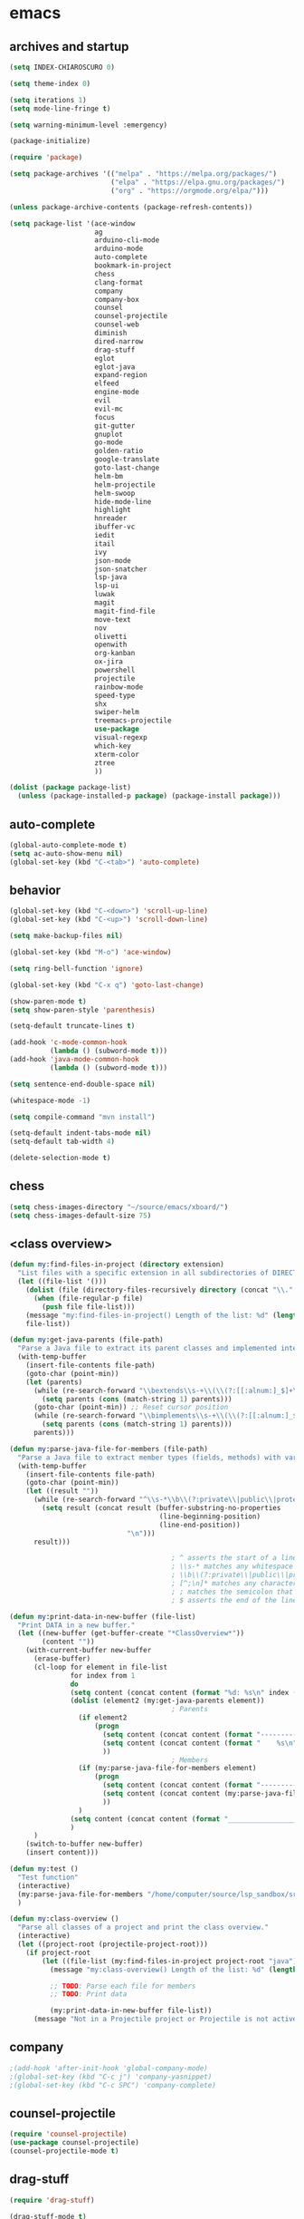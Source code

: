 * emacs
** archives and startup
#+BEGIN_SRC emacs-lisp
(setq INDEX-CHIAROSCURO 0)

(setq theme-index 0)

(setq iterations 1)
(setq mode-line-fringe t)

(setq warning-minimum-level :emergency)

(package-initialize)

(require 'package)

(setq package-archives '(("melpa" . "https://melpa.org/packages/")
                         ("elpa" . "https://elpa.gnu.org/packages/")
                         ("org" . "https://orgmode.org/elpa/")))

(unless package-archive-contents (package-refresh-contents))

(setq package-list '(ace-window
                     ag
                     arduino-cli-mode
                     arduino-mode
                     auto-complete
                     bookmark-in-project
                     chess
                     clang-format
                     company
                     company-box
                     counsel
                     counsel-projectile
                     counsel-web
                     diminish
                     dired-narrow
                     drag-stuff
                     eglot
                     eglot-java
                     expand-region
                     elfeed
                     engine-mode
                     evil
                     evil-mc
                     focus
                     git-gutter
                     gnuplot
                     go-mode
                     golden-ratio
                     google-translate
                     goto-last-change
                     helm-bm
                     helm-projectile
                     helm-swoop
                     hide-mode-line
                     highlight
                     hnreader
                     ibuffer-vc
                     iedit
                     itail
                     ivy
                     json-mode
                     json-snatcher
                     lsp-java
                     lsp-ui
                     luwak
                     magit
                     magit-find-file
                     move-text
                     nov
                     olivetti
                     openwith
                     org-kanban
                     ox-jira
                     powershell
                     projectile
                     rainbow-mode
                     speed-type
                     shx
                     swiper-helm
                     treemacs-projectile
                     use-package
                     visual-regexp
                     which-key
                     xterm-color
                     ztree
                     ))

(dolist (package package-list)
  (unless (package-installed-p package) (package-install package)))
#+END_SRC
** auto-complete
#+BEGIN_SRC emacs-lisp
(global-auto-complete-mode t)
(setq ac-auto-show-menu nil)
(global-set-key (kbd "C-<tab>") 'auto-complete)
#+END_SRC
** behavior
#+BEGIN_SRC emacs-lisp
(global-set-key (kbd "C-<down>") 'scroll-up-line)
(global-set-key (kbd "C-<up>") 'scroll-down-line)

(setq make-backup-files nil)

(global-set-key (kbd "M-o") 'ace-window)

(setq ring-bell-function 'ignore)

(global-set-key (kbd "C-x q") 'goto-last-change)

(show-paren-mode t)
(setq show-paren-style 'parenthesis)

(setq-default truncate-lines t)

(add-hook 'c-mode-common-hook
          (lambda () (subword-mode t)))
(add-hook 'java-mode-common-hook
          (lambda () (subword-mode t)))

(setq sentence-end-double-space nil)

(whitespace-mode -1)

(setq compile-command "mvn install")

(setq-default indent-tabs-mode nil)
(setq-default tab-width 4)

(delete-selection-mode t)
#+END_SRC
** chess
#+BEGIN_SRC emacs-lisp
(setq chess-images-directory "~/source/emacs/xboard/")
(setq chess-images-default-size 75)
#+END_SRC
** <class overview>
#+BEGIN_SRC emacs-lisp
(defun my:find-files-in-project (directory extension)
  "List files with a specific extension in all subdirectories of DIRECTORY."
  (let ((file-list '()))
    (dolist (file (directory-files-recursively directory (concat "\\." extension "$")))
      (when (file-regular-p file)
        (push file file-list)))
    (message "my:find-files-in-project() Length of the list: %d" (length file-list))
    file-list))

(defun my:get-java-parents (file-path)
  "Parse a Java file to extract its parent classes and implemented interfaces."
  (with-temp-buffer
    (insert-file-contents file-path)
    (goto-char (point-min))
    (let (parents)
      (while (re-search-forward "\\bextends\\s-+\\(\\(?:[[:alnum:]_$]+\\.\\)*[[:alnum:]_$]+\\)\\b" nil t)
        (setq parents (cons (match-string 1) parents)))
      (goto-char (point-min)) ;; Reset cursor position
      (while (re-search-forward "\\bimplements\\s-+\\(\\(?:[[:alnum:]_$]+\\.\\)*[[:alnum:]_$]+\\)\\b" nil t)
        (setq parents (cons (match-string 1) parents)))
      parents)))

(defun my:parse-java-file-for-members (file-path)
  "Parse a Java file to extract member types (fields, methods) with variable names."
  (with-temp-buffer
    (insert-file-contents file-path)
    (goto-char (point-min))
    (let ((result ""))
      (while (re-search-forward "^\\s-*\\b\\(?:private\\|public\\|protected\\)\\b[^;\n]*;" nil t)
        (setq result (concat result (buffer-substring-no-properties
                                     (line-beginning-position)
                                     (line-end-position))
                             "\n")))
      result)))

                                        ; ^ asserts the start of a line.
                                        ; \\s-* matches any whitespace characters (including none).
                                        ; \\b\\(?:private\\|public\\|protected\\)\\b matches either "private," "public," or "protected" as standalone words.
                                        ; [^;\n]* matches any characters except a semicolon or a newline, zero or more times.
                                        ; ; matches the semicolon that must appear at the end of the line.
                                        ; $ asserts the end of the line.

(defun my:print-data-in-new-buffer (file-list)
  "Print DATA in a new buffer."
  (let ((new-buffer (get-buffer-create "*ClassOverview*"))
        (content ""))
    (with-current-buffer new-buffer
      (erase-buffer)
      (cl-loop for element in file-list
               for index from 1
               do
               (setq content (concat content (format "%d: %s\n" index (file-name-sans-extension (file-name-nondirectory element)) (my:get-java-parents element))))
               (dolist (element2 (my:get-java-parents element))
                                        ; Parents
                 (if element2
                     (progn
                       (setq content (concat content (format "--------------------------------------------------------------------------------\n")))
                       (setq content (concat content (format "    %s\n" element2)))
                       ))
                                        ; Members
                 (if (my:parse-java-file-for-members element)
                     (progn
                       (setq content (concat content (format "--------------------------------------------------------------------------------\n")))
                       (setq content (concat content (my:parse-java-file-for-members element)))
                       ))
                 )
               (setq content (concat content (format "________________________________________________________________________________\n\n")))
               )
      )
    (switch-to-buffer new-buffer)
    (insert content)))

(defun my:test ()
  "Test function"
  (interactive)
  (my:parse-java-file-for-members "/home/computer/source/lsp_sandbox/src/main/java/org/sandbox/observerpattern/ObserverA.java")
  )

(defun my:class-overview ()
  "Parse all classes of a project and print the class overview."
  (interactive)
  (let ((project-root (projectile-project-root)))
    (if project-root
        (let ((file-list (my:find-files-in-project project-root "java")))
          (message "my:class-overview() Length of the list: %d" (length file-list))

          ;; TODO: Parse each file for members
          ;; TODO: Print data

          (my:print-data-in-new-buffer file-list))
      (message "Not in a Projectile project or Projectile is not active."))))
#+END_SRC
** company
#+BEGIN_SRC emacs-lisp
                                        ;(add-hook 'after-init-hook 'global-company-mode)
                                        ;(global-set-key (kbd "C-c j") 'company-yasnippet)
                                        ;(global-set-key (kbd "C-c SPC") 'company-complete)
#+END_SRC
** counsel-projectile
#+BEGIN_SRC emacs-lisp
(require 'counsel-projectile)
(use-package counsel-projectile)
(counsel-projectile-mode t)
#+END_SRC
** drag-stuff
#+BEGIN_SRC emacs-lisp
(require 'drag-stuff)

(drag-stuff-mode t)
(global-set-key (kbd "M-<up>") 'drag-stuff-up)
(global-set-key (kbd "M-<down>") 'drag-stuff-down)
(global-set-key (kbd "C-S-M-<left>") 'drag-stuff-left)
(global-set-key (kbd "C-S-M-<right>") 'drag-stuff-right)
#+END_SRC
** ediff
#+BEGIN_SRC emacs-lisp
(setq ediff-split-window-function 'split-window-horizontally)
#+END_SRC
** eglot java
#+BEGIN_SRC emacs-lisp
                                        ;(add-hook 'java-mode-hook 'eglot-java-mode)
                                        ;(add-hook 'eglot-java-mode-hook (lambda ()
                                        ;  (define-key eglot-java-mode-map (kbd "C-c l n") #'eglot-java-file-new)
                                        ;  (define-key eglot-java-mode-map (kbd "C-c l x") #'eglot-java-run-main)
                                        ;  (define-key eglot-java-mode-map (kbd "C-c l t") #'eglot-java-run-test)
                                        ;  (define-key eglot-java-mode-map (kbd "C-c l N") #'eglot-java-project-new)
                                        ;  (define-key eglot-java-mode-map (kbd "C-c l T") #'eglot-java-project-build-task)
                                        ;  (define-key eglot-java-mode-map (kbd "C-c l R") #'eglot-java-project-build-refresh)))
#+END_SRC
** elfeed
#+BEGIN_SRC emacs-lisp
(require 'elfeed)
(setq elfeed-feeds '(
                     ("https://rss.orf.at/news.xml" news orf)
                     ("https://rss.orf.at/steiermark.xml" news orf steiermark)
                     ("https://sachachua.com/blog/category/emacs-news/feed/" emacs)
                     ("https://www.comicsrss.com/rss/dilbert.rss" comics dilbert)
                     ("https://www.comicsrss.com/rss/dilbert-classics.rss" comics dilbert classics)
                     ("https://www.comicsrss.com/rss/eek.rss" comics eek)
                     ("https://www.comicsrss.com/rss/garfield-classics.rss" comics garfield classics)
                     ("https://www.comicsrss.com/rss/garfield.rss" comics garfield)
                     ("https://www.comicsrss.com/rss/peanuts.rss" comics peanuts)
                     ))
#+END_SRC
** engine mode
#+BEGIN_SRC emacs-lisp
(require 'engine-mode)
(engine-mode t)

(defengine google
  "http://www.google.com/search?ie=utf-8&oe=utf-8&q=%s"
  :keybinding "g")

(defengine stackoverflow
  "https://stackoverflow.com/search?q=%s"
  :keybinding "s")

(defengine wikipedia
  "http://www.wikipedia.org/search-redirect.php?language=en&go=Go&search=%s"
  :keybinding "w")
#+END_SRC
** environment setup
Load environment variables properly by installing *exec-path-from-shell*.
#+BEGIN_SRC emacs-lisp
(use-package exec-path-from-shell :ensure t)
(exec-path-from-shell-initialize)
#+END_SRC
** evil
#+BEGIN_SRC emacs-lisp
(use-package evil)
(require 'evil)
(evil-mode nil)

(setq evil-default-state 'emacs)
(add-to-list 'evil-emacs-state-modes 'grep-mode)
(add-to-list 'evil-emacs-state-modes 'Info-mode)
(add-to-list 'evil-emacs-state-modes 'help-mode)
#+END_SRC
** eww
#+BEGIN_SRC emacs-lisp
(setq eww-search-prefix "https://www.google.com/search?q=")

                                        ;(setq browse-url-browser-function 'eww-browse-url) ; Use eww as the default browser
(setq shr-use-fonts  nil) ; No special fonts
(setq shr-use-colors nil) ; No colors
(setq shr-indentation 2) ; Left-side margin
(setq shr-width 80) ; Fold text
                                        ;(setq shr-max-image-proportion 0.3) ; Image size

(cond
 ((string-equal system-type "windows-nt")
  (progn (setq browse-url-browser-function 'browse-url-generic browse-url-generic-program "C:\\Program Files\\Google\\Chrome\\Application\\chrome.exe") (message "windows-nt")))
 ((string-equal system-type "gnu/linux")
  (progn (setq browse-url-browser-function 'browse-url-generic browse-url-generic-program "google-chrome") (message "linux"))))
#+END_SRC
** expand-region
#+BEGIN_SRC emacs-lisp
(require 'expand-region)
(global-set-key (kbd "C-=") 'er/expand-region)
#+END_SRC
** focus
#+BEGIN_SRC emacs-lisp
(require 'focus)
#+END_SRC
** google-translate
#+BEGIN_SRC emacs-lisp
(require 'google-translate)
(require 'google-translate-default-ui)
(global-set-key (kbd "C-c P") 'google-translate-at-point)
                                        ;(global-set-key (kbd "C-c T") 'google-translate-query-translate)
(global-set-key (kbd "C-c R") 'google-translate-query-translate-reverse)
(setq google-translate-default-source-language "fr")
(setq google-translate-default-target-language "en")
#+END_SRC
** helm
#+BEGIN_SRC emacs-lisp
(use-package helm
  :ensure t
  :init
  (helm-mode t)
  (progn (setq helm-buffers-fuzzy-matching t))
  :bind
  (("M-x" . helm-M-x))
  (("C-c k r" . helm-show-kill-ring))
  (("C-c h" . helm-grep-do-git-grep))
                                        ;(("C-c g" . helm-projectile-grep))
  (("C-r"   . helm-swoop))
  (("C-c b" . helm-buffers-list))
  (("C-c r" . helm-bookmarks))
  (("C-c i" . helm-mini))
  (("C-c q" . helm-info)))
#+END_SRC
** helm-projectile
#+BEGIN_SRC emacs-lisp
(require 'helm-projectile)
(helm-projectile-on)
#+END_SRC
** hydra code
#+BEGIN_SRC emacs-lisp
(defhydra hydra-code (:hint nil :color red)

  "
  Code

  ^LSP^             ^Git^           ^Search^                    ^Project^   ^Diff^            ^Build^
  ^^^^^------------------------------------------------------------------------------------------------
  _!_: Add hook     _g_: status     _1_: dired-do-find-regexp   _c_: root   _E_: buffers      _-_: compile
  _@_: Start        _l_: log        _2_: helm-projectile        _f_: files  _A_: directories  _=_: lsp
  _#_: Remove hook  _L_: log file   _3_: helm-git-grep          ^ ^         _n_: branches     ^ ^
  _$_: Shutdown     _b_: blame      _4_: buffers                ^ ^         _m_: magit-diff   ^ ^
  ^ ^               _B_: region     _5_: grep-in-project        ^ ^         ^ ^               ^ ^
  ^ ^               ^ ^             _6_: grep-in-project2       ^ ^         ^ ^               ^ ^
  ^ ^               ^ ^             ^ ^                         ^ ^         ^ ^               ^ ^
  "

  ("!" (my:add-lsp-hook))
  ("@" (lsp))
  ("#" (my:remove-lsp-hook))
  ("$" (lsp-shutdown-workspace))

  ("g" (my:projectile-magit))
  ("l" (magit-log))
  ("L" (magit-log-buffer-file))
  ("b" (magit-blame))
  ("B" (magit-file-dispatch))

  ("1" my:dired-projectile-search)
  ("2" my:helm-projectile-grep)
  ("3" helm-grep-do-git-grep)
  ("4" swiper-all)
  ("5" my:grep-in-project)
  ("6" my:grep-in-project2)

  ("c" (project-dired))
  ("f" (counsel-projectile))

  ("E" ediff-buffers)
  ("A" ediff-directories)
  ("n" magit-diff-range)
  ("m" magit-diff)

  ("-" compile)
  ("=" lsp-java-build-project)

  ("q" nil "Quit" :color blue))
#+END_SRC
** hydra emacs
#+BEGIN_SRC emacs-lisp
(defhydra hydra-emacs (:hint nil :color red)

  "
  Emacs

  ^Folders^        ^Files^             ^Update^             ^Themes^                   ^Buffers^
  ^^^^^^^^-------------------------------------------------------------------------------------------------
  _a_: emacs       _d_: emacs.org      _h_: cp .emacs.d     _k_: reset   _1_: Default  _'_: ibuffers
  _s_: .emacs.d    _f_: chiaro...el    _j_: fullscreen      _l_: up      _2_: Eclipse  _b_: bookmarks
  ^ ^              _g_: linux.el       ^ ^                  _;_: down    _3_: Neon     ^ ^
  ^ ^              ^ ^                 ^ ^                  ^ ^          _4_: Yellow   ^ ^
  ^ ^              ^ ^                 ^ ^                  ^ ^          _5_: Palette  ^ ^
  ^ ^              ^ ^                 ^ ^                  ^ ^          _6_: Red      ^ ^
  ^ ^              ^ ^                 ^ ^                  ^ ^          _7_: High C.  ^ ^
  ^ ^              ^ ^                 ^ ^                  ^ ^          _8_: Light    ^ ^
  ^ ^              ^ ^                 ^ ^                  ^ ^          _9_: Dark     ^ ^
  "

  ("a" (dired "~/source/emacs"))
  ("s" (dired "~/.emacs.d"))

  ("d" (find-file "~/source/emacs/emacs.org"))
  ("f" (find-file "~/source/emacs/chiaroscuro-theme.el"))
  ("g" (find-file "~/source/emacs/linux.el"))

  ("h" (lambda () (interactive)
         (progn
           (shell-command "cd ~/.emacs.d ; cp -r ~/source/emacs/* .")
           (my:open-and-eval-init-file)
           (toggle-frame-fullscreen))))
  ("j" (toggle-frame-fullscreen))

  ("k" (my:reset-themes-index))
  ("l" (my:theme-up))
  (";" (my:theme-down))

  ("1" (my:set-theme INDEX-DEFAULT))
  ("2" (my:set-theme INDEX-ECLIPSE))
  ("3" (my:set-theme INDEX-NEON))
  ("4" (my:set-theme INDEX-YELLOW))
  ("5" (my:set-theme INDEX-PALETTE))
  ("6" (my:set-theme INDEX-RED))
  ("7" (my:set-theme INDEX-HIGH-CONTRAST))
  ("8" (my:set-theme INDEX-COLOR-CHANGE-LIGHT))
  ("9" (my:set-theme INDEX-COLOR-CHANGE-DARK))

  ("'" (ibuffer))
  ("b" list-bookmarks)

  ("q" nil "Quit" :color blue))
#+END_SRC
** hydra file
#+BEGIN_SRC emacs-lisp
(defhydra hydra-file (:hint nil :color red)

  "
  File

  ^File^              ^Lsp^             ^Misc^          ^Modify^             ^Project^
  ^^^^^-------------------------------------------------------------------------------------------------
  _l_: line numbers   _i_: imenu        _C_: focus      _c_: cua             _{_: highlight on
  _w_: whitespace     _T_: treemacs     ^ ^             _o_: overwrite       _}_: highlights off
  _s_: spaces         ^ ^               ^ ^             ^ ^                  ^ ^
  _t_: tabs           ^ ^               ^ ^             ^ ^                  ^ ^
  "

  ("l" (my:toggle-line-numbers))
  ("w" (my:toggle-whitespace))
  ("s" (my:enable-spaces))
  ("t" (my:enable-tabs))

  ("i" (helm-imenu))
  ("T" (treemacs))

  ("C" (my:toggle-focus-mode))

  ("c" (my:toggle-cua-mode))
  ("o" (overwrite-mode))

  ("{" (hlt-highlight))
  ("}" (hlt-unhighlight-region))

  ("q" nil "Quit" :color blue))
#+END_SRC
** hydra master
#+BEGIN_SRC emacs-lisp
(defhydra hydra-master (:color blue)
  ""
  ("a" hydra-emacs/body "Emacs")
  ("f" hydra-file/body "File")
  ("r" hydra-registers/body "Registers")
  ("c" hydra-code/body "Code")
  ("w" hydra-window/body "Window")
  ("k" hydra-custom/body "Custom")
  ("q" nil "Quit" :color red))

(global-set-key (kbd "C-`") 'hydra-master/body)
#+END_SRC
** hydra programs
#+BEGIN_SRC emacs-lisp
(defhydra hydra-programs (:hint nil :color red)

  "
  Programs

  ^Web Surfing^    ^Reading^
  ^^^^^^^^-----------------------------
  _a_: eww         _d_: elfeed
  _s_: luwak       _f_: gnus
  "
  ("a" eww)
  ("s" luwak-search)

  ("d" elfeed)
  ("f" gnus)

  ("q" nil "Quit" :color blue))

(defun my:open-and-eval-init-file ()
  "Open and eval init file."
  (interactive)
  (my:kill-init-buffer)
  (find-file "~/.emacs.d/init.el")
  (eval-buffer)
  (toggle-frame-fullscreen)
  (kill-buffer))

(defun my:kill-init-buffer ()
  "Kill init buffer."
  (interactive)
  (let ((buffer-name "init.el"))
    (when (get-buffer buffer-name)
      (kill-buffer buffer-name))))

(defun my:toggle-line-numbers ()
  "Toggle line numbers."
  (if global-display-line-numbers-mode
      (progn
        (global-display-line-numbers-mode -1))
    (progn
      (global-display-line-numbers-mode t))))

(defun my:toggle-whitespace ()
  "Toggle whitespace."
  (if whitespace-mode
      (progn
        (whitespace-mode -1))
    (progn
      (whitespace-mode t))))

(defun my:toggle-focus-mode ()
  "Toggle focus-mode."
  (if focus-mode
      (progn
        (focus-mode -1))
    (progn
      (focus-mode t))))

(defun my:toggle-golden-ratio-mode ()
  "Toggle focus-mode."
  (if golden-ratio-mode
      (progn
        (golden-ratio-mode -1))
    (progn
      (golden-ratio-mode t))))

(defun my:toggle-cua-mode ()
  "Toggle 'cua-mode'."
  (if cua-mode
      (progn
        (cua-mode -1))
    (progn
      (cua-mode t))))

(defun my:company-on ()
  "Company on."
  (progn
    (message "Company on")
    (global-company-mode t)
    ))

(defun my:company-off ()
  "Company off."
  (progn
    (message "Company off")
    (global-company-mode -1)
    ))

(defun my:eglot-on ()
  "Eglot on."
  (progn (message "Eglot on")
         (eglot-java-mode)
         (add-hook 'java-mode-hook 'eglot-java-mode)))

(defun my:eglot-off ()
  "Eglot off."
  (progn (message "Eglot off")
         (eglot-shutdown-all)))

(defun my:lsp-on ()
  "Lsp on."
  (progn (message "Lsp on")
         (lsp)
         (add-hook 'java-mode-hook #'lsp)
         ))

(defun my:lsp-off ()
  "Lsp off."
  (progn (message "Lsp off")
         (lsp-shutdown-workspace)

         (remove-hook 'java-mode-hook (lambda () 'lsp))
         ))

(defun my:enable-spaces ()
  "Enable spaces."
  (progn (message "Enable spaces")
         (setq-default indent-tabs-mode nil)
         ))

(defun my:enable-tabs ()
  "Enable tabs."
  (progn (message "Enable tabs")
         (setq-default indent-tabs-mode t)
         (setq-default tab-width 4)
         ))

#+END_SRC
** hydra registers
#+BEGIN_SRC emacs-lisp
(defhydra hydra-registers (:hint nil :color red)

  "
  Registers

  ^Registers^
  ^^^^^---------------------
  _1_: Point to register
  _2_: Jump to register
  _3_: Copy to register
  _4_: Insert register
  _5_: List
  _6_: Helm
  ^ ^
  "

  ("1" point-to-register)
  ("2" jump-to-register)
  ("3" copy-to-register)
  ("4" insert-register)
  ("5" list-registers)
  ("6" (helm-register))

  ("q" nil "Quit" :color blue))
#+END_SRC
** hydra window
#+BEGIN_SRC emacs-lisp
(defhydra hydra-window (:hint nil :color red)

  "
  Window

  ^Delete^             ^Split^         ^Horizontally^      ^Vertically^        ^Jump^             ^Golden Ratio^
  ^^^^^^^^----------------------------------------------------------------------------------------------------------
  _1_: other windows   _3_: right      _5_: shrink         _7_: shrink         _9_: other window  _-_: toggle
  _2_: window          _4_: below      _6_: enlarge        _8_: enlarge        _0_: ace
  "
  ("1" delete-other-windows)
  ("2" delete-window)

  ("3" split-window-right)
  ("4" split-window-below)

  ("5" shrink-window-horizontally)
  ("6" enlarge-window-horizontally)

  ("7" shrink-window)
  ("8" enlarge-window)

  ("9" other-window)
  ("0" ace-window)

  ("-" (my:toggle-golden-ratio-mode))

  ("q" nil "Quit" :color blue))
#+END_SRC
** ibuffer-vc
#+BEGIN_SRC emacs-lisp
(add-hook 'ibuffer-hook
          (lambda ()
            (ibuffer-vc-set-filter-groups-by-vc-root)
            (unless (eq ibuffer-sorting-mode 'alphabetic)
              (ibuffer-do-sort-by-alphabetic))))

(setq ibuffer-formats
      '((mark modified read-only " "
              (name 75 75 :left :elide)
              " "
              (size 9 -1 :right)
              " "
              (mode 16 16 :left :elide)
              " " filename-and-process)
        (mark " "
              (name 16 -1)
              " " filename)))
#+END_SRC
** iedit
#+BEGIN_SRC emacs-lisp
(require 'iedit)
#+END_SRC
** imenu
#+BEGIN_SRC emacs-lisp
(global-set-key (kbd "C-9") 'helm-semantic-or-imenu)
#+END_SRC
** indent-rigidly
#+BEGIN_SRC emacs-lisp
(global-set-key (kbd "S-M-<left>") 'indent-rigidly-left)
(global-set-key (kbd "S-M-<right>") 'indent-rigidly-right)
#+END_SRC
** ivy
#+BEGIN_SRC emacs-lisp
(ivy-mode)
(setq ivy-use-virtual-buffers t)
(setq enable-recursive-minibuffers t)
;; enable this if you want `swiper' to use it
;; (setq search-default-mode #'char-fold-to-regexp)
                                        ;(global-set-key "\C-s" 'swiper)
                                        ;(global-set-key (kbd "C-c C-r") 'ivy-resume)
                                        ;(global-set-key (kbd "<f6>") 'ivy-resume)
                                        ;(global-set-key (kbd "M-x") 'counsel-M-x)
                                        ;(global-set-key (kbd "C-x C-f") 'counsel-find-file)
                                        ;(global-set-key (kbd "<f1> f") 'counsel-describe-function)
                                        ;(global-set-key (kbd "<f1> v") 'counsel-describe-variable)
                                        ;(global-set-key (kbd "<f1> o") 'counsel-describe-symbol)
                                        ;(global-set-key (kbd "<f1> l") 'counsel-find-library)
                                        ;(global-set-key (kbd "<f2> i") 'counsel-info-lookup-symbol)
                                        ;(global-set-key (kbd "<f2> u") 'counsel-unicode-char)
                                        ;(global-set-key (kbd "C-c g") 'counsel-git)
                                        ;(global-set-key (kbd "C-c j") 'counsel-git-grep)
                                        ;(global-set-key (kbd "C-c k") 'counsel-ag)
                                        ;(global-set-key (kbd "C-x l") 'counsel-locate)
                                        ;(global-set-key (kbd "C-S-o") 'counsel-rhythmbox)
                                        ;(define-key minibuffer-local-map (kbd "C-r") 'counsel-minibuffer-history)
#+END_SRC
** json-snatcher
#+BEGIN_SRC emacs-lisp
(require 'json-snatcher)

(defun js-mode-bindings ()
  "Sets a hotkey for using the json-snatcher plugin"
  (when (string-match  "\\.json$" (buffer-name))
    (local-set-key (kbd "C-c C-g") 'jsons-print-path)))
(add-hook 'js-mode-hook 'js-mode-bindings)
(add-hook 'js2-mode-hook 'js-mode-bindings)
#+END_SRC
** key bindings, kbd
#+BEGIN_SRC emacs-lisp
;(global-set-key (kbd "<next>") #'(lambda() (interactive) (scroll-left 10)))
;(global-set-key (kbd "<prior>") #'(lambda() (interactive) (scroll-right 10)))
(global-set-key (kbd "<tabs>") 'complete-symbol)
(global-set-key (kbd "C-1") 'delete-other-windows)
(global-set-key (kbd "C-8") 'whitespace-mode)
(global-set-key (kbd "C-<escape>") 'evil-mode)
(global-set-key (kbd "C-<next>") 'next-buffer)
(global-set-key (kbd "C-<prior>") 'previous-buffer)
(global-set-key (kbd "C-c b") 'helm-filtered-bookmarks)
(global-set-key (kbd "C-c i") 'ibuffer)
(global-set-key (kbd "C-c m") 'my:agenda-view)
(global-set-key (kbd "C-x / ,") 'helm-global-mark-ring)
(global-set-key (kbd "C-x / .") 'helm-mark-ring)
(global-set-key (kbd "C-x / /") 'helm-all-mark-rings)
(global-set-key (kbd "C-x / b") 'project-list-buffers)
(global-set-key (kbd "C-x / c") 'my:class-overview)
(global-set-key (kbd "C-x / e") 'helm-register)
(global-set-key (kbd "C-x / f") 'find-lisp-find-dired)
(global-set-key (kbd "C-x / i") 'org-insert-link)
(global-set-key (kbd "C-x / k") 'helm-show-kill-ring)
(global-set-key (kbd "C-x / l") 'org-store-link)
(global-set-key (kbd "C-x / m") 'c-mark-function)
(global-set-key (kbd "C-x / o") 'occur)
(global-set-key (kbd "C-x / p") 'point-to-register)
(global-set-key (kbd "C-x / r") 'copy-to-register)
(global-set-key (kbd "C-x 5 5") 'magit-blame)
(global-set-key (kbd "C-x 5 6") 'magit-log-buffer-file)
(global-set-key (kbd "M-,") 'xref-find-definitions)
(global-set-key (kbd "M-g M-g") 'avy-goto-line)
(global-set-key (kbd "M-m") 'xref-pop-marker-stack)
(global-set-key (kbd "M-n") 'evil-first-non-blank)
;(global-set-key (kbd "<f10>") Define-'tmm)
#+END_SRC
** look
#+BEGIN_SRC emacs-lisp
(menu-bar-mode 0)
(tool-bar-mode 0)
(scroll-bar-mode 0)

(fringe-mode '(20 . 20))
(defvar my:fringe 1)

(setq user-cache-directory (concat EMACS-HOME "cache"))

(setq blink-cursor-blinks 0)
                                        ;(blink-cursor-mode -1)

(setq display-line-numbers-type 'absolute)
(global-set-key (kbd "C-7") 'global-display-line-numbers-mode)

;; 4 spaces indentation
                                        ;(setq c-default-style "linux" c-basic-offset 4)
                                        ;(require 'clang-format)

;; disable tabs
                                        ;(setq-default indent-tabs-mode nil)
                                        ;(setq-default tab-width 4)
                                        ;(defun my:indent-tabs-mode ()
                                        ;  (setq indent-tabs-mode nil))
                                        ;(add-hook 'c++-mode-hook #'my:indent-tabs-mode)
                                        ;(add-hook 'java-mode-hook #'my:indent-tabs-mode)

(display-time)
                                        ;(setq display-time-default-load-average nil)

(fset 'yes-or-no-p 'y-or-n-p)

(setq confirm-kill-emacs 'y-or-n-p)

;; increase height of which-key
(setq max-mini-window-height 0.9)
(setq which-key-side-window-max-height 0.9)

(defvar default-font-size 0 "Global Emacs default font size")
(defvar font-size 0 "Global Emacs font size")
(setq font-size 200)
(setq default-font-size 200)
(cond
 ((string-equal system-type "windows-nt")
  (progn (setq default-font-size 150) (setq font-size 150)))
 ((string-equal system-type "gnu/linux")
  (cond
   ((string-equal LINUX-VERSION "ubuntu")
    (progn (setq default-font-size 180) (setq font-size 180)))
   ((string-equal LINUX-VERSION "raspberrypi")
    (progn (setq default-font-size 200) (setq font-size 200))))))
(set-face-attribute 'default nil :height font-size)

(setq inhibit-startup-screen t)
#+END_SRC
** lsp
#+BEGIN_SRC emacs-lisp
(defun my:add-lsp-hook ()
  "Add lsp hook."
  (interactive)
  (add-hook 'java-mode-hook #'lsp))
(global-set-key (kbd "C-c 1") 'my:add-lsp-hook)

(defun my:remove-lsp-hook ()
  "Remove lsp hook."
  (interactive)
  (remove-hook 'java-mode-hook #'lsp))
(global-set-key (kbd "C-c 2") 'my:remove-lsp-hook)

(global-set-key (kbd "C-c 3") 'lsp-shutdown-workspace)

                                        ;(defun my:turn-off-lsp ()
                                        ;  "Turn off lsp."
                                        ;  (interactive)
                                        ;  (my:remove-lsp-hook)
                                        ;  (lsp-shutdown-workspace))
                                        ;(global-set-key (kbd "C-c 4") 'lsp-shutdown-workspace)

(require 'lsp-java)
                                        ;(add-hook 'java-mode-hook #'lsp)
                                        ;
                                        ;(condition-case nil
                                        ;    (require 'use-package)
                                        ;  (file-error
                                        ;   (require 'package)
                                        ;   (add-to-list 'package-archives '("melpa" . "http://melpa.org/packages/"))
                                        ;   (package-initialize)
                                        ;   (package-refresh-contents)
                                        ;   (package-install 'use-package)
                                        ;   (setq use-package-always-ensure t)
                                        ;   (require 'use-package)))
                                        ;
                                        ;(use-package projectile)
                                        ;(use-package flycheck)
                                        ;(use-package yasnippet :config (yas-global-mode))
                                        ;(use-package lsp-mode :hook ((lsp-mode . lsp-enable-which-key-integration)))
                                        ;(use-package hydra)
                                        ;(use-package company)
                                        ;(use-package lsp-ui)
                                        ;(use-package which-key :config (which-key-mode))
                                        ;(use-package lsp-java :config (add-hook 'java-mode-hook 'lsp))
                                        ;(use-package dap-mode :after lsp-mode :config (dap-auto-configure-mode))
                                        ;(use-package dap-java :ensure nil)
                                        ;(use-package helm-lsp)
                                        ;(use-package helm
                                        ;  :config (helm-mode))
                                        ;(use-package lsp-treemacs)
#+END_SRC
** lsp
#+BEGIN_SRC emacs-lisp
                                        ;*** Company
                                        ;Complete anything aka Company provides auto-completion.
                                        ;Company-capf is enabled by default when you start LSP on a project.
                                        ;You can also invoke ~M-x company-capf~ to enable capf (completion at point function).
                                        ;#+BEGIN_SRC emacs-lisp
                                        ;  (use-package company
                                        ;    :ensure t)
                                        ;  (use-package company-box
                                        ;    :ensure t)
                                        ;  (company-mode t)
                                        ;  (require 'company-box)
                                        ;  (add-hook 'company-mode-hook 'company-box-mode)
                                        ;
                                        ;  (setq company-box-backends-colors
                                        ;  '((company-yasnippet . (:all ,text-2 :selected (:background "green" :foreground "black")))))
                                        ;#+END_SRC
                                        ;*** Yasnippet
                                        ;Yasnippet is a template system for Emacs.
                                        ;It allows you to type abbreviation and complete the associated text.
                                        ;#+BEGIN_SRC emacs-lisp
                                        ;  (use-package yasnippet
                                        ;    :config (yas-global-mode))
                                        ;  (use-package yasnippet-snippets
                                        ;    :ensure t)
                                        ;  (setq yas-snippet-dirs '("~/.emacs.d/snippets"))
                                        ;#+END_SRC
                                        ;
                                        ;E.g. In java mode, if you type ~pr~ and hit ~<TAB>~ it should complete to ~System.out.println("text");~
                                        ;
                                        ;To create a new snippet you can use ~yas-new-snippet~ command.
                                        ;*** FlyCheck
                                        ;FlyCheck checks for errors in code at run-time.
                                        ;#+BEGIN_SRC emacs-lisp
                                        ;  (use-package flycheck
                                        ;    :ensure t
                                        ;    :init (global-flycheck-mode))
                                        ;#+END_SRC
                                        ;*** Dap Mode
                                        ;Emacs Debug Adapter Protocol aka DAP Mode allows us to debug your program.
                                        ;Below we will integrate ~dap-mode~ with ~dap-hydra~.
                                        ;~Dap-hydra~ shows keys you can use to enable various options and jump through code at runtime.
                                        ;After we install dap-mode we will also install ~dap-java~.
                                        ;#+BEGIN_SRC emacs-lisp
                                        ;  (use-package dap-mode
                                        ;    :ensure t
                                        ;    :after (lsp-mode)
                                        ;    :functions dap-hydra/nil
                                        ;    :config
                                        ;    (require 'dap-java)
                                        ;    :bind (:map lsp-mode-map
                                        ;                ("<f5>" . dap-debug)
                                        ;                ("M-<f5>" . dap-hydra))
                                        ;    :hook ((dap-mode . dap-ui-mode)
                                        ;           (dap-session-created . (lambda (&_rest) (dap-hydra)))
                                        ;           (dap-terminated . (lambda (&_rest) (dap-hydra/nil)))))
                                        ;
                                        ;  (use-package dap-java :ensure nil)
                                        ;#+END_SRC
                                        ;*** Treemacs
                                        ;Treemacs provides UI elements used for LSP UI.
                                        ;Let's install lsp-treemacs and its dependency treemacs.
                                        ;We will also assign ~M-9~ to show error list.
                                        ;#+BEGIN_SRC emacs-lisp
                                        ;  (use-package lsp-treemacs
                                        ;    :after (lsp-mode treemacs)
                                        ;    :ensure t
                                        ;    :commands lsp-treemacs-errors-list
                                        ;    :bind (:map lsp-mode-map
                                        ;                ("M-9" . lsp-treemacs-errors-list)))
                                        ;
                                        ;  (use-package treemacs
                                        ;    :ensure t
                                        ;    :defer t
                                        ;    :init
                                        ;    (with-eval-after-load 'winum
                                        ;      (define-key winum-keymap (kbd "M-0") #'treemacs-select-window))
                                        ;    :config
                                        ;    (progn
                                        ;      (setq treemacs-collapse-dirs                   (if treemacs-python-executable 3 0)
                                        ;            treemacs-deferred-git-apply-delay        0.5
                                        ;            treemacs-directory-name-transformer      #'identity
                                        ;            treemacs-display-in-side-window          t
                                        ;            treemacs-eldoc-display                   'simple
                                        ;            treemacs-file-event-delay                2000
                                        ;            treemacs-file-extension-regex            treemacs-last-period-regex-value
                                        ;            treemacs-file-follow-delay               0.2
                                        ;            treemacs-file-name-transformer           #'identity
                                        ;            treemacs-follow-after-init               t
                                        ;            treemacs-expand-after-init               t
                                        ;            treemacs-find-workspace-method           'find-for-file-or-pick-first
                                        ;            treemacs-git-command-pipe                ""
                                        ;            treemacs-goto-tag-strategy               'refetch-index
                                        ;            treemacs-header-scroll-indicators        '(nil . "^^^^^^")
                                        ;            treemacs-hide-dot-git-directory          t
                                        ;            treemacs-indentation                     2
                                        ;            treemacs-indentation-string              " "
                                        ;            treemacs-is-never-other-window           nil
                                        ;            treemacs-max-git-entries                 5000
                                        ;            treemacs-missing-project-action          'ask
                                        ;            treemacs-move-forward-on-expand          nil
                                        ;            treemacs-no-png-images                   t
                                        ;            treemacs-no-delete-other-windows         t
                                        ;            treemacs-project-follow-cleanup          t
                                        ;            treemacs-persist-file                    (expand-file-name ".cache/treemacs-persist" user-emacs-directory)
                                        ;            treemacs-position                        'left
                                        ;            treemacs-read-string-input               'from-child-frame
                                        ;            treemacs-recenter-distance               0.1
                                        ;            treemacs-recenter-after-file-follow      nil
                                        ;            treemacs-recenter-after-tag-follow       nil
                                        ;            treemacs-recenter-after-project-jump     'always
                                        ;            treemacs-recenter-after-project-expand   'on-distance
                                        ;            treemacs-litter-directories              '("/node_modules" "/.venv" "/.cask")
                                        ;            treemacs-project-follow-into-home        nil
                                        ;            treemacs-show-cursor                     t
                                        ;            treemacs-show-hidden-files               t
                                        ;            treemacs-silent-filewatch                nil
                                        ;            treemacs-silent-refresh                  t
                                        ;            treemacs-sorting                         'alphabetic-asc
                                        ;            treemacs-select-when-already-in-treemacs 'move-back
                                        ;            treemacs-space-between-root-nodes        t
                                        ;            treemacs-tag-follow-cleanup              t
                                        ;            treemacs-tag-follow-delay                1.5
                                        ;            treemacs-text-scale                      nil
                                        ;            treemacs-user-mode-line-format           nil
                                        ;            treemacs-user-header-line-format         nil
                                        ;            treemacs-wide-toggle-width               70
                                        ;            treemacs-width                           (/ (window-total-width) 2)
                                        ;            treemacs-width-increment                 1
                                        ;            treemacs-width-is-initially-locked       t
                                        ;            treemacs-workspace-switch-cleanup        t)
                                        ;
                                        ;      (treemacs-follow-mode t)
                                        ;      (treemacs-project-follow-mode t)
                                        ;      (treemacs-filewatch-mode t)
                                        ;      (treemacs-fringe-indicator-mode 'always)
                                        ;      (when treemacs-python-executable
                                        ;        (treemacs-git-commit-diff-mode t))
                                        ;
                                        ;      (pcase (cons (not (null (executable-find "git")))
                                        ;                   (not (null treemacs-python-executable)))
                                        ;        (`(t . t)
                                        ;         (treemacs-git-mode 'deferred))
                                        ;        (`(t . _)
                                        ;         (treemacs-git-mode 'simple)))
                                        ;
                                        ;      (treemacs-hide-gitignored-files-mode nil))
                                        ;    :bind
                                        ;    (:map global-map
                                        ;          ("M-0"       . treemacs-select-window)
                                        ;          ("C-x t 1"   . treemacs-delete-other-windows)
                                        ;          ("C-x t t"   . treemacs)
                                        ;          ("C-x t d"   . treemacs-select-directory)
                                        ;          ("C-x t B"   . treemacs-bookmark)
                                        ;          ("C-x t C-t" . treemacs-find-file)
                                        ;          ("C-x t M-t" . treemacs-find-tag)))
                                        ;
                                        ;  (use-package treemacs-evil
                                        ;    :after (treemacs evil)
                                        ;    :ensure t)
                                        ;
                                        ;  (use-package treemacs-projectile
                                        ;    :after (treemacs projectile)
                                        ;    :ensure t)
                                        ;
                                        ;  (use-package treemacs-magit
                                        ;    :after (treemacs magit)
                                        ;    :ensure t)
                                        ;
                                        ;  (use-package treemacs-persp ;;treemacs-perspective if you use perspective.el vs. persp-mode
                                        ;    :after (treemacs persp-mode) ;;or perspective vs. persp-mode
                                        ;    :ensure t
                                        ;    :config (treemacs-set-scope-type 'Perspectives))
                                        ;
                                        ;  (use-package treemacs-tab-bar ;;treemacs-tab-bar if you use tab-bar-mode
                                        ;    :after (treemacs)
                                        ;    :ensure t
                                        ;    :config (treemacs-set-scope-type 'Tabs))
                                        ;#+END_SRC
                                        ;*** LSP UI
                                        ;LSP UI is used in various packages that require UI elements in LSP.
                                        ;E.g. ~lsp-ui-flycheck-list~ opens a window where you can see various coding errors while you code.
                                        ;You can use ~C-c l T~ to toggle several UI elements.
                                        ;We have also remapped some of the xref-find functions, so that we can easily jump around between symbols using ~M-.~, ~M-,~ and ~M-?~ keys.
                                        ;#+BEGIN_SRC emacs-lisp
                                        ;  (use-package lsp-ui
                                        ;    :ensure t
                                        ;    :after (lsp-mode)
                                        ;    :bind (:map lsp-ui-mode-map
                                        ;                ([remap xref-find-definitions] . lsp-ui-peek-find-definitions)
                                        ;                ([remap xref-find-references] . lsp-ui-peek-find-references))
                                        ;    :init (setq lsp-ui-doc-delay 1.5
                                        ;                lsp-ui-doc-position 'bottom
                                        ;                lsp-ui-doc-max-width 100))
                                        ;#+END_SRC
                                        ;Go through this [[https://github.com/emacs-lsp/lsp-ui/blob/master/lsp-ui-doc.el][link]] to see what other parameters are provided.
                                        ;*** Helm LSP
                                        ;Helm-lsp provides various functionality to work with the code.
                                        ;E.g. code actions like adding *getter, setter, toString*, refactoring etc.
                                        ;You can use ~helm-lsp-workspace-symbol~ to find various symbols (classes) within your workspace.
                                        ;LSP's built in symbol explorer uses ~xref-find-apropos~ to provide symbol navigation.
                                        ;Below we will replace that with helm version.
                                        ;After that you can use ~C-c l g a~ to find workspace symbols in a more intuitive way.
                                        ;#+BEGIN_SRC emacs-lisp
                                        ;  (use-package helm-lsp
                                        ;    :ensure t
                                        ;    :after (lsp-mode)
                                        ;    :commands (helm-lsp-workspace-symbol)
                                        ;    :init (define-key lsp-mode-map [remap xref-find-apropos] #'helm-lsp-workspace-symbol))
                                        ;#+END_SRC
                                        ;*** Install LSP Package
                                        ;Let's install the main package for lsp.
                                        ;Here we will integrate lsp with which-key.
                                        ;This way, when we type the prefix key ~C-c l~ we get additional help for completing the command.
                                        ;#+BEGIN_SRC emacs-lisp
                                        ;  (use-package lsp-mode
                                        ;    :ensure t
                                        ;    :hook ((lsp-mode . lsp-enable-which-key-integration)
                                        ;           (java-mode . #'lsp-deferred))
                                        ;    :init (setq lsp-keymap-prefix "C-c l"              ; this is for which-key integration documentation, need to use lsp-mode-map
                                        ;                lsp-enable-file-watchers nil
                                        ;                read-process-output-max (* 1024 1024)  ; 1 mb
                                        ;                lsp-completion-provider :capf
                                        ;                lsp-idle-delay 0.500)
                                        ;    :config (setq lsp-intelephense-multi-root nil) ; don't scan unnecessary projects
                                        ;    (with-eval-after-load 'lsp-intelephense
                                        ;      (setf (lsp--client-multi-root (gethash 'iph lsp-clients)) nil))
                                        ;    (define-key lsp-mode-map (kbd "C-c l") lsp-command-map))
                                        ;#+END_SRC
                                        ;You can start LSP server in a java project by using ~C-c l s s~.
                                        ;Once you type ~C-c l~ ~which-key~ package should guide you through rest of the options.
                                        ;In above setting I have added some memory management settings as suggested in [[https://emacs-lsp.github.io/lsp-mode/page/performance/][this guide]].
                                        ;Change them to higher numbers, if you find *lsp-mode* sluggish in your computer.
                                        ;*** LSP Java
                                        ;This is the package that handles server installation and session management.
                                        ;#+BEGIN_SRC  emacs-lisp
                                        ;  (use-package lsp-java
                                        ;    :ensure t
                                        ;    :config (add-hook 'java-mode-hook 'lsp))
                                        ;
                                        ;  (require 'lsp-java)
                                        ;  (add-hook 'java-mode-hook #'lsp)
                                        ;
                                        ;  (condition-case nil
                                        ;      (require 'use-package)
                                        ;    (file-error
                                        ;     (require 'package)
                                        ;     (add-to-list 'package-archives '("melpa" . "http://melpa.org/packages/"))
                                        ;     (package-initialize)
                                        ;     (package-refresh-contents)
                                        ;     (package-install 'use-package)
                                        ;     (setq use-package-always-ensure t)
                                        ;     (require 'use-package)))
                                        ;
                                        ;  (use-package projectile)
                                        ;  (use-package flycheck)
                                        ;  (use-package yasnippet :config (yas-global-mode))
                                        ;
                                        ;  (use-package lsp-mode
                                        ;    :hook ((lsp-mode . lsp-enable-which-key-integration))
                                        ;    :config (setq lsp-completion-enable-additional-text-edit nil))
                                        ;  (use-package hydra)
                                        ;  (use-package company)
                                        ;  (use-package company-box)
                                        ;  (use-package lsp-ui)
                                        ;  (use-package which-key :config (which-key-mode))
                                        ;  (use-package lsp-java :config (add-hook 'java-mode-hook 'lsp))
                                        ;  (use-package dap-mode :after lsp-mode :config (dap-auto-configure-mode))
                                        ;  (use-package dap-java :ensure nil)
                                        ;  (use-package helm-lsp)
                                        ;  (use-package helm
                                        ;    :config (helm-mode))
                                        ;  (use-package lsp-treemacs)
                                        ;
                                        ;  ;; show nice unit test results
                                        ;  (add-hook 'compilation-filter-hook
                                        ;            (lambda() (ansi-color-apply-on-region (point-min) (point-max))))
                                        ;
                                        ;  (setq lsp-print-io t)
                                        ;
                                        ;  ;; https://emacs-lsp.github.io/lsp-mode/tutorials/how-to-turn-off/
                                        ;  (setq lsp-modeline-code-actions-enable nil)
                                        ;  (setq lsp-headerline-breadcrumb-enable nil)
#+END_SRC
** mode-line
#+BEGIN_SRC emacs-lisp
(require 'hide-mode-line)
(column-number-mode)
(display-time-mode 1)
(setq display-time-24hr-format t)

(setq-default mode-line-format (delq 'mode-line-modes mode-line-format))
                                        ;(setq-default mode-line-modes
                                        ;  (list
                                        ;    (list (propertize "<%m" 'face 'mode-line-mode-face) "> ")))
#+END_SRC
** movement, avy
#+BEGIN_SRC emacs-lisp
(defvar my-prefix-map (make-sparse-keymap) "My custom prefix keymap")
(define-key global-map (kbd "C-.") my-prefix-map)

(define-key my-prefix-map (kbd ".")   'avy-goto-char-timer)
(define-key my-prefix-map (kbd "C-.") 'avy-goto-char-timer)

(define-key my-prefix-map (kbd ",")   'avy-goto-line)
(define-key my-prefix-map (kbd "C-,") 'avy-goto-line)

(define-key my-prefix-map (kbd "/")   'avy-goto-char-in-line)
(define-key my-prefix-map (kbd "C-/")   'avy-goto-char-in-line)

(define-key my-prefix-map (kbd "c l") 'avy-copy-line)
(define-key my-prefix-map (kbd "c r") 'avy-copy-region)
(define-key my-prefix-map (kbd "g a") 'avy-goto-word-0)
(define-key my-prefix-map (kbd "g c") 'avy-goto-char)
(define-key my-prefix-map (kbd "g l") 'avy-goto-char-in-line)
(define-key my-prefix-map (kbd "g w") 'avy-goto-word-1)
(define-key my-prefix-map (kbd "k l") 'avy-kill-whole-line)
(define-key my-prefix-map (kbd "k r") 'avy-kill-region)
(define-key my-prefix-map (kbd "m l") 'avy-move-line)
(define-key my-prefix-map (kbd "m r") 'avy-move-region)
#+END_SRC

;    (const avy-goto-char)
;    (const avy-goto-char-2)
;    (const avy-isearch)
;    (const avy-goto-line)
;    (const avy-goto-subword-0)
;    (const avy-goto-subword-1)
;    (const avy-goto-word-0)
;    (const avy-goto-word-1)
;    (const avy-copy-line)
;    (const avy-copy-region)
;    (const avy-move-line)
;    (const avy-move-region)
;    (const avy-kill-whole-line)
;    (const avy-kill-region)
;    (const avy-kill-ring-save-whole-line)
;    (const avy-kill-ring-save-region)
** movement, kbd
#+BEGIN_SRC emacs-lisp
(defvar my-movement-prefix-map (make-sparse-keymap) "My custom movement prefix keymap")
(define-key global-map (kbd "C-,") my-movement-prefix-map)

(define-key my-movement-prefix-map (kbd "c") 'my:goto-class)
(define-key my-movement-prefix-map (kbd "m") 'my:goto-member)
(define-key my-movement-prefix-map (kbd "C-k") 'my:prev-method)
(define-key my-movement-prefix-map (kbd "C-l") 'my:next-method)
#+END_SRC
** movement, in Java class, my:prev-method my:next-method
#+BEGIN_SRC emacs-lisp
(defvar regexp-class ".*class.*")
(defvar regexp-member "public.*;\\|protected.*;\\|private.*;")
(defvar regexp-method "public.*(\\|protected.*(\\|private.*(")

(defun my:goto-class ()
  (interactive)
  (beginning-of-buffer)
  (re-search-forward regexp-class nil t)
  (evil-first-non-blank))

(defun my:goto-member ()
  (interactive)
  (beginning-of-buffer)
  (re-search-forward regexp-member nil t)
  (evil-first-non-blank))

(defun my:prev-method ()
  (interactive)
  (beginning-of-line)
  (re-search-backward regexp-method nil t)
  (evil-first-non-blank))

(defun my:next-method ()
  (interactive)
  (end-of-line)
  (re-search-forward regexp-method nil t)
  (evil-first-non-blank))
#+END_SRC
** my:agenda-view
#+BEGIN_SRC emacs-lisp
(defun my:agenda-view ()
  (interactive)
  (org-agenda t "a")
  (org-agenda-day-view)
  (delete-other-windows)
  (org-agenda-redo-all))
#+END_SRC
** my:avy-goto-line
#+BEGIN_SRC emacs-lisp
(defun my:avy-goto-line ()
  (interactive)
  (avy-goto-line)
  (evil-first-non-blank))
(global-set-key (kbd "C-t") 'my:avy-goto-line)
#+END_SRC
** my:backward-copy-word
#+BEGIN_SRC emacs-lisp
(defun my:backward-copy-word ()
  "Copy the word before point."
  (interactive)
  (subword-mode 0)
  (save-excursion
    (let ((end (progn (right-word) (point)))
          (beg (progn (backward-word) (point))))
      (copy-region-as-kill beg end)))
  (subword-mode t))
(global-set-key (kbd "C-c e") 'my:backward-copy-word)
#+END_SRC
** my:change-cursor-color
#+BEGIN_SRC emacs-lisp
(defun my:change-cursor-color ()
  "Change cursor color when switching between evil-mode modes."
  (if (eq evil-state 'emacs)
      (progn (set-cursor-color "red")))
  (if (eq evil-state 'normal)
      (progn (set-cursor-color "green")))
  (if (eq evil-state 'insert)
      (progn (set-cursor-color "red")))
  (if (eq evil-state 'visual)
      (progn (set-cursor-color "yellow")))
  (if (eq evil-state 'operator)
      (progn (set-cursor-color "orange")))
  (if (eq evil-state 'replace)
      (progn (set-cursor-color "deep pink")))
  (if (eq evil-state 'motion)
      (progn (set-cursor-color "blue")))
  (if (bound-and-true-p cua-mode)
      (progn (set-cursor-color "dark turquoise"))))

                                        ;(add-hook 'evil-change-state-hook 'my:change-cursor-color)
(add-hook 'post-command-hook 'my:change-cursor-color)
#+END_SRC
** my:copy-line-at-point
#+BEGIN_SRC emacs-lisp
(defun my:copy-line-at-point ()
  "Copy line at point."
  (interactive)
  (save-excursion
    (let ((begin (line-beginning-position))
          (end (line-end-position)))
      (copy-region-as-kill begin end)))
  (message "Copied line."))
(global-set-key (kbd "C-c y") 'my:copy-line-at-point)
#+END_SRC
** my:decrease-font-size
#+BEGIN_SRC emacs-lisp
(defun my:decrease-font-size ()
  (interactive)
  (setq font-size (- font-size 20))
  (set-face-attribute 'default nil :height font-size))
(global-set-key (kbd "C-!") 'my:decrease-font-size)
#+END_SRC
** my:dired-hide-details-mode
#+BEGIN_SRC emacs-lisp
(add-hook 'dired-mode-hook
          (lambda ()
            (define-key dired-mode-map (kbd "b")
                        (lambda () (interactive) (find-alternate-file "..")))))

(defun my:dired-hide-details-mode ()
  "Enable dired-hide-details-mode."
  (dired-hide-details-mode 1))

(add-hook 'dired-mode-hook #'my:dired-hide-details-mode)

(use-package dired-narrow
  :ensure t
  :config
  (bind-key "C-c s" #'dired-narrow-fuzzy))
(require 'dired-narrow)

(setq dired-dwim-target t)
#+END_SRC
** my:dired-projectile-main-folder
#+BEGIN_SRC emacs-lisp
(defun my:dired-projectile-main-folder ()
  (projectile-dired))
#+END_SRC
** my:dired-projectile-search
#+BEGIN_SRC emacs-lisp
(defun my:dired-projectile-search (regexp search-in-subdirs)
  "Use dired-do-find-regexp to search from project root."
  (interactive "sRegexp: \nP")
  (my:dired-projectile-main-folder)
  (dired-up-directory)
  (message regexp)
  (dired-do-find-regexp regexp)
  (delete-other-windows))
#+END_SRC
** my:duplicate-line
#+BEGIN_SRC emacs-lisp
(defun my:duplicate-line ()
  "Duplicate line at point."
  (interactive)
  (move-beginning-of-line 1)
  (kill-line)
  (yank)
  (open-line 1)
  (next-line 1)
  (yank))
(global-set-key (kbd "C-x d") 'my:duplicate-line)
#+END_SRC
** my:find-file-at-point-in-project
#+BEGIN_SRC emacs-lisp
(defun my:find-file-at-point-in-project ()
  "Find file at point in project."
  (interactive)
  (subword-mode 0)
  (save-excursion
    (let ((end (progn (right-word) (point)))
          (beg (progn (backward-word) (point))))
      (copy-region-as-kill beg end)

      (find-file (my:find-file-recursively (projectile-project-root) (concat (current-kill 0) ".java")))))
  (subword-mode t))
(global-set-key (kbd "C-c t") 'my:find-file-at-point-in-project)
#+END_SRC
** my:find-file-recursively
#+BEGIN_SRC emacs-lisp
(defun my:find-file-recursively (directory filename)
  "Recursively search for FILENAME in DIRECTORY and its subdirectories, ignoring hidden files and directories."
  (let ((files (directory-files directory t))
        (result nil))
    (dolist (file files)
      (let ((file-name (file-name-nondirectory file)))
        (unless (string-prefix-p "." file-name)  ; Ignore hidden files/dirs
          (if (file-directory-p file)
              (when (not (member file-name '("." "..")))
                (setq found (my:find-file-recursively file filename))
                (when found
                  (setq result found)))
            (when (string= file-name filename)
              (setq result file))))))
    result))
#+END_SRC
** my:forward-paragraph-recenter-top-bottom
#+BEGIN_SRC emacs-lisp
                                        ;(defun my:forward-paragraph-recenter-top-bottom ()
                                        ;  "Go to the next paragraph and recenter top bottom."
                                        ;  (interactive)
                                        ;  (forward-paragraph)
                                        ;  (recenter-top-bottom))
                                        ;(global-set-key (kbd "C-}") 'my:forward-paragraph-recenter-top-bottom)
#+END_SRC
** my:get-filename
#+BEGIN_SRC emacs-lisp
(defun my:get-filename ()
  (interactive)
  (dired-jump)
  (dired-copy-filename-as-kill)
  (kill-this-buffer))
(global-set-key (kbd "C-x y") 'my:get-filename)
#+END_SRC
** my:grep-backward-copy-word-in-project
#+BEGIN_SRC emacs-lisp
(defun my:grep-backward-copy-word-in-project ()
  "Search for a string using vc-git-grep from the project root."
  (interactive)
  (my:backward-copy-word)
  (let ((search-string (current-kill 0)))
    (setq search-string (replace-regexp-in-string "\\s-+" ".*" search-string))
    (project-dired)
    (vc-git-grep search-string "\*" "\*"))
  (quit-window)
  (switch-to-buffer "*grep*")
  (delete-other-windows)
  (beginning-of-buffer))
(global-set-key (kbd "C-c T") 'my:grep-backward-copy-word-in-project)
#+END_SRC
** my:grep-in-project
#+BEGIN_SRC emacs-lisp
(defun my:grep-in-project (search-strings)
  "Search for multiple strings using vc-git-grep and display simplified output."
  (interactive "MEnter search strings (space-separated): ")
  (let* ((search-list (split-string search-strings " " t " "))
         (default-directory (vc-git-root default-directory))
         (grep-command (format "git --no-pager grep -n -E -i --all-match -e %s"
                               (mapconcat 'shell-quote-argument search-list " --and -e ")))
         (grep-buffer-name "*Git Grep Results*"))
    (compilation-start grep-command 'grep-mode
                       (lambda (mode-name)
                         (format "Search: %s" mode-name)))
    (with-current-buffer grep-buffer-name
      (while (search-forward-regexp (rx bol (group (1+ digit)) ":" (group (1+ not-newline)) eol) nil t)
        (replace-match (format "%s:%s" (file-name-nondirectory (match-string 2)) (match-string 1)))))))
(global-set-key (kbd "C-c f") 'my:grep-in-project)
#+END_SRC
** my:grep-in-project2
#+BEGIN_SRC emacs-lisp
(defun my:grep-in-project2 (search-strings)
  "Search for multiple strings using vc-git-grep and display simplified output."
  (interactive "MEnter search strings (space-separated): ")
  (let* ((search-list (split-string search-strings " " t " "))
         (default-directory (vc-git-root default-directory))
         (grep-command (format "git --no-pager grep -n -E -i -e %s"
                               (mapconcat 'shell-quote-argument search-list " -e ")))
         (grep-buffer-name "*Git Grep Results*"))
    (compilation-start grep-command 'grep-mode
                       (lambda (mode-name)
                         (format "Search: %s" mode-name)))
    (with-current-buffer grep-buffer-name
      (while (search-forward-regexp (rx bol (group (1+ digit)) ":" (group (1+ not-newline)) eol) nil t)
        (replace-match (format "%s:%s" (file-name-nondirectory (match-string 2)) (match-string 1)))))))
(global-set-key (kbd "C-c g") 'my:grep-in-project2)
#+END_SRC
** my:helm-projectile-grep
#+BEGIN_SRC emacs-lisp
(defun my:helm-projectile-grep ()
  "my:helm-projectile-grep"
  (interactive)
  (helm-projectile-grep))
#+END_SRC
** my:helm-xml-tags
#+BEGIN_SRC emacs-lisp
(require 'helm)
(defun my:helm-xml-tags ()
  (interactive)
  (with-helm-default-directory default-directory
    (helm :sources
          (helm-build-sync-source "XML Tags"
            :candidates
            (save-excursion
              (goto-char (point-min))
              (let (tags)
                (while (re-search-forward "<\\([^/!?][^ >]+\\)\\s-?[^>]*>" nil t)
                  (push (match-string 1) tags))
                (reverse tags)))
            :action (helm-make-actions
                     "Jump to Tag" (lambda (candidate)
                                     (goto-char (point-min))
                                     (search-forward (format "<%s" candidate))))
            :fuzzy-match t)
          :buffer "*helm XML Tags*")))
(defun my:setup-xml-mode-keybindings ()
  (define-key nxml-mode-map (kbd "C-9") 'my:helm-xml-tags))
(add-hook 'nxml-mode-hook 'my:setup-xml-mode-keybindings)
#+END_SRC
** my:increase-font-size
#+BEGIN_SRC emacs-lisp
(defun my:increase-font-size ()
  (interactive)
  (setq font-size (+ font-size 20))
  (set-face-attribute 'default nil :height font-size))
(global-set-key (kbd "C-@") 'my:increase-font-size)
#+END_SRC
** my:insert-string-to-mode-line-and-clipboard
#+BEGIN_SRC emacs-lisp
(defun my:insert-string-to-mode-line-and-clipboard ()
  "Prompt for a string and copy it to the clipboard."
  (interactive)
  (let ((user-input (read-string "Search for: ")))
    (setq-default mode-line-format (list " " user-input " " mode-line-format))
    (with-temp-buffer
      (insert user-input)
      (clipboard-kill-region (point-min) (point-max)))))
                                        ;(helm-grep-do-git-grep (clipboard-yank)))
#+END_SRC
** my:magit-log
#+BEGIN_SRC emacs-lisp
(defun my:magit-log ()
  (interactive)
  (magit-log-current nil nil nil)
  (delete-other-windows))
(global-set-key (kbd "C-c L") 'my:magit-log)
#+END_SRC
** my:mark-curly-brace-region
#+BEGIN_SRC emacs-lisp
(defun my:mark-curly-brace-region ()
  "Mark and select the region between the opening and closing curly braces."
  (interactive)
  (let ((original-point (point)))
    (when (search-backward "{" nil t)
      (let ((start-point (point)))
        (when (search-forward "}" nil t)
          (let ((end-point (point)))
            (transient-mark-mode 1)
            (set-mark start-point)
            (goto-char end-point)
            (message "Region marked and selected between curly braces")))))))

(global-set-key (kbd "C-+") 'my:mark-curly-brace-region)
#+END_SRC
** my:message
#+BEGIN_SRC emacs-lisp
(defun my:message (arg)
  "test"
  (interactive "P")
  (clipboard-kill-ring-save arg))
#+END_SRC
** my:new-line
#+BEGIN_SRC emacs-lisp
(defun my:new-line ()
  (interactive)
  (move-end-of-line nil)
  (newline)
  (c-indent-line-or-region))
(global-set-key (kbd "C-c n") 'my:new-line)
#+END_SRC
** my:next-java-method my:prev-java-method
#+BEGIN_SRC emacs-lisp
(defvar java-function-regexp
  (concat
   "^[ \t]*"                                   ;; leading white space
   "\\(public\\|private\\|protected\\|"        ;; some of these 8 keywords
   "abstract\\|final\\|static\\|"
   "synchronized\\|native"
   "\\|override"                               ;; C# support
   "\\|[ \t\n\r]\\)*"                          ;; or whitespace
   "[a-zA-Z0-9_$]+"                            ;; return type
   "[ \t\n\r]*[[]?[]]?"                        ;; (could be array)
   "[ \t\n\r]+"                                ;; whitespace
   "\\([a-zA-Z0-9_$]+\\)"                      ;; the name we want!
   "[ \t\n\r]*"                                ;; optional whitespace
   "("                                         ;; open the param list
   "\\([ \t\n\r]*"                             ;; optional whitespace
   "\\<[a-zA-Z0-9_$]+\\>"                      ;; typename
   "[ \t\n\r]*[[]?[]]?"                        ;; (could be array)
   "[ \t\n\r]+"                                ;; whitespace
   "\\<[a-zA-Z0-9_$]+\\>"                      ;; variable name
   "[ \t\n\r]*[[]?[]]?"                        ;; (could be array)
   "[ \t\n\r]*,?\\)*"                          ;; opt whitespace and comma
   "[ \t\n\r]*"                                ;; optional whitespace
   ")"                                         ;; end the param list
   ))

(defun my:next-java-method ()
  "Jump to next Java method."
  (interactive)
  (re-search-forward java-function-regexp nil t)
  (end-of-line)
  (recenter))
(global-set-key (kbd "C-c 4") 'my:next-method)

(defun my:prev-java-method ()
  "Jump to previous Java method."
  (interactive)
  (re-search-backward java-function-regexp nil t)
  (beginning-of-line)
  (recenter))
(global-set-key (kbd "C-c 5") 'my:next-method)
#+END_SRC
** my:next-link-center
#+BEGIN_SRC emacs-lisp
(defun my:next-link-center ()
  (interactive)
  (Info-next-reference)
  (recenter))
#+END_SRC
** my:prev-curly-brace my:curly-brace
#+BEGIN_SRC emacs-lisp
                                        ;(defvar next-method-regexp "class\\|def\\|public\\|private\\|protected\\|defun\\|defvar")
(defvar next-curly-brace-regexp "{\\|}")

(defun my:prev-curly-brace ()
  (interactive)
  (re-search-backward next-curly-brace-regexp nil t))
(global-set-key (kbd "C-{") 'my:prev-curly-brace)

(defun my:next-curly-brace ()
  (interactive)
  (re-search-forward next-curly-brace-regexp nil t))
(global-set-key (kbd "C-}") 'my:next-curly-brace)
#+END_SRC
** my:previous-link-center
#+BEGIN_SRC emacs-lisp
(defun my:previous-link-center ()
  (interactive)
  (Info-prev-reference)
  (recenter))
#+END_SRC
** my:projectile-ibuffer
#+BEGIN_SRC emacs-lisp
(defun my:projectile-ibuffer ()
  (interactive)
  (projectile-ibuffer nil)
  (delete-other-windows))
#+END_SRC
** my:projectile-magit
#+BEGIN_SRC emacs-lisp
(defun my:projectile-magit ()
  (interactive)
  (projectile-vc)
  (delete-other-windows))
(global-set-key (kbd "C-c v") 'my:projectile-magit)
#+END_SRC
** my:replace-umlauts
#+BEGIN_SRC emacs-lisp
(defun my:replace-umlauts ()
  (interactive)
  (beginning-of-buffer)
  (while (search-forward "ae" nil t)
    (replace-match "ä" nil t))
  (beginning-of-buffer)
  (while (search-forward "oe" nil t)
    (replace-match "ö" nil t))
  (beginning-of-buffer)
  (while (search-forward "ue" nil t)
    (replace-match "ü" nil t)))
#+END_SRC
** my:reset-font-size
#+BEGIN_SRC emacs-lisp
(defun my:reset-font-size ()
  (interactive)
  (setq font-size default-font-size)
  (set-face-attribute 'default nil :height font-size))
(global-set-key (kbd "C-S-o") 'my:reset-font-size)
#+END_SRC
** my:select-line
#+BEGIN_SRC emacs-lisp
(defun my:select-line ()
  "Select line at point."
  (interactive)
  (evil-first-non-blank)
  (set-mark (line-end-position)))
(global-set-key (kbd "C-c k l") 'my:select-line)
#+END_SRC
** my:show-projects
#+BEGIN_SRC emacs-lisp
(defun my:show-projects ()
  (interactive)
  (switch-to-buffer "*projects*")
  (mark-whole-buffer)
  (cua-delete-region)
  (org-mode)
  (insert "#+TITLE: Projects\n\n")
  (dolist (project (projectile-relevant-known-projects))
    (insert (concat "* " " [[" project "]] " "\n")))
  (goto-char (point-min)))
#+END_SRC
** my:start
#+BEGIN_SRC emacs-lisp
(defun my:start ()
  "test"
  (interactive)
  (let ((input (read-from-minibuffer "Search for: ")))
    (my:message input)))
#+END_SRC
** my:start-screen
#+BEGIN_SRC emacs-lisp
(defun my:start-screen ()
  (interactive)
  (my:agenda-view)
  (org-agenda-redo-all)
  (split-window-below)
  (my:show-projects))
#+END_SRC
** my:toggle-fringe
#+BEGIN_SRC emacs-lisp
(defun my:toggle-fringe ()
  (if (eq mode-line-fringe -1)
      (progn (fringe-mode '(0 . 0))
             (setq my:fringe 0))
    (progn (fringe-mode '(20 . 20))
           (setq my:fringe 1))))
#+END_SRC
** my:toggle-mode-line-fringe
#+BEGIN_SRC emacs-lisp
(defun my:toggle-mode-line-fringe ()
  "Toggle mode line and fringe."
  (interactive)
  (if (eq mode-line-fringe t)
      (progn
        (setq mode-line-fringe -1))
    (progn
      (setq mode-line-fringe t)))

  (if (eq mode-line-fringe t)
      (global-hide-mode-line-mode -1)
    (global-hide-mode-line-mode t))
  (my:toggle-fringe))

                                        ;(global-set-key (kbd "C-{") 'my:toggle-mode-line-fringe)
#+END_SRC
** my:trim-whitespace
#+BEGIN_SRC emacs-lisp
(defun my:trim-whitespace ()
  "Trim whitespace."
  (interactive)
  (save-excursion
    (let ((begin (line-beginning-position))
          (end (line-end-position)))
      (whitespace-cleanup-region begin end))))
(global-set-key (kbd "C-x t") 'my:trim-whitespace)
#+END_SRC
** my:umlaut-a
#+BEGIN_SRC emacs-lisp
(defun my:umlaut-a ()
  (interactive)
  (insert "ä"))
(global-set-key (kbd "C-c k a") 'my:umlaut-a)
#+END_SRC
** my:umlaut-o
#+BEGIN_SRC emacs-lisp
(defun my:umlaut-o ()
  (interactive)
  (insert "ö"))
(global-set-key (kbd "C-c k o") 'my:umlaut-o)
#+END_SRC
** my:umlaut-s
#+BEGIN_SRC emacs-lisp
(defun my:umlaut-s ()
  (interactive)
  (insert "ß"))
(global-set-key (kbd "C-c k s") 'my:umlaut-s)
#+END_SRC
** my:umlaut-u
#+BEGIN_SRC emacs-lisp
(defun my:umlaut-u ()
  (interactive)
  (insert "ü"))
(global-set-key (kbd "C-c k u") 'my:umlaut-u)
#+END_SRC
** my:yank-and-search
#+BEGIN_SRC emacs-lisp
(defun my:yank-and-search ()
  "test"
  (interactive)
  (let ((search-text (clipboard-yank)))
    (helm-grep-do-git-grep search-text)))

(global-set-key (kbd "C-c d") 'my:insert-string-to-mode-line-and-clipboard)
#+END_SRC
** my:yank-line-at-point
#+BEGIN_SRC emacs-lisp
(defun my:yank-line-at-point ()
  "Yank line at point."
  (interactive)
  (fixup-whitespace)
  (yank)
  (c-indent-line-or-region)
  (message "Yanked line."))
(global-set-key (kbd "C-c u") 'my:yank-line-at-point)
#+END_SRC
** org mode
#+BEGIN_SRC emacs-lisp
(setq org-directory "~/source/org-mode/")
(setq org-default-notes-file (concat org-directory "/org-capture.org"))
(global-set-key (kbd "C-c a") 'org-agenda)
(global-set-key (kbd "C-c c") 'org-capture)
(global-set-key (kbd "C-c s") 'org-schedule)
(global-set-key (kbd "C-c l") 'org-store-link)
(global-set-key (kbd "C-c o") 'org-switchb)

(load (concat EMACS-HOME "agenda"))

(setq org-priority-faces '((?A . (:foreground "white" :background "red3"        :weight 'bold))
                           (?B . (:foreground "white" :background "DarkOrange1" :weight 'bold))
                           (?C . (:foreground "white" :background "green4"      :weight 'bold))))

(setq org-startup-folded 'showeverything)

(setq org-support-shift-select 'always)
(setq org-todo-keywords '((sequence "TODO" "IN-PROGRESS" "|" "DONE")))
(setq org-tags-column 0)
(setq org-adapt-indentation nil)

(setq org-edit-src-content-indentation 0)
(setq org-src-preserve-indentation t)

(setq org-latex-pdf-process '("latexmk -f -pdf %f"))

(setq org-image-actual-width (list 500))

(setq org-agenda-custom-commands '(
                                   ("y" "Yearly Overview" agenda "" (
                                                                     (org-agenda-span 'year)
                                                                     (org-agenda-time-grid nil)
                                                                     (org-agenda-show-all-dates nil)
                                                                     (org-agenda-entry-types '(:deadline))
                                                                     (org-deadline-warning-days 0)))))

(setq org-publish-project-alist
      '(("org-mode-notes-emacs"
         :base-directory "~/source/org-mode/notes/emacs/"
         :base-extension "org"
         :publishing-directory "~/publish/emacs/"
         :recursive t
         :publishing-function org-html-publish-to-html
         :headline-levels 4
         :auto-preamble t)

        ("org-mode-notes-emacs-static"
         :base-directory "~/source/org-mode/notes/emacs/"
         :base-extension "css\\|js\\|png\\|jpg\\|gif\\|pdf\\|mp3\\|ogg\\|swf"
         :publishing-directory "~/publish/emacs/"
         :recursive t
         :publishing-function org-publish-attachment)

        ("org-mode-notes-development"
         :base-directory "~/source/org-mode/notes/development/"
         :base-extension "org"
         :publishing-directory "~/publish/development/"
         :recursive t
         :publishing-function org-html-publish-to-html
         :headline-levels 4
         :auto-preamble t)

        ("org-mode-notes-development-static"
         :base-directory "~/source/org-mode/notes/development/"
         :base-extension "css\\|js\\|png\\|jpg\\|gif\\|pdf\\|mp3\\|ogg\\|swf"
         :publishing-directory "~/publish/development/"
         :recursive t
         :publishing-function org-publish-attachment)

        ("org" :components ("org-mode-notes-emacs"
                            "org-mode-notes-emacs-static"
                            "org-mode-notes-development"
                            "org-mode-notes-development-static"))))
#+END_SRC
** org mode colors
#+BEGIN_SRC emacs-lisp
(setq org-emphasis-alist
  '(("*" (bold :foreground "Orange"))
    ("/" (italic :foreground "Orange"))
    ("_" (underline :foreground "Orange"))
    ("=" (:foreground "Black" :background "Orange"))
    ("~" (:foreground "Black" :background "SpringGreen1"))
    ("+" (:strike-through t :foreground "SpringGreen1"))))
#+END_SRC

*bold*
/italic/
_underline_
=kjh=
~kjhkjh~
+sdflkjsdf+
** projectile
#+BEGIN_SRC emacs-lisp
(use-package projectile)

(unless (package-installed-p 'projectile)
  (package-install 'projectile))

(require 'projectile)
(setq projectile-indexing-method 'alien)
(projectile-global-mode)
(projectile-mode t)
(global-set-key (kbd "C-x p") 'helm-projectile-switch-project)
(global-set-key (kbd "C-x o") 'helm-projectile-find-file)
(global-set-key (kbd "C-~") 'helm-projectile-switch-to-buffer)

(global-set-key (kbd "C-t") 'counsel-projectile-switch-to-buffer)
(global-set-key (kbd "C-p") 'counsel-projectile-switch-project)
                                        ;(global-set-key (kbd "C-=") 'counsel-projectile)

(define-key projectile-mode-map (kbd "C-c p") 'projectile-command-map)
#+END_SRC
** rainbow-mode
#+BEGIN_SRC emacs-lisp
(use-package rainbow-mode)
(require 'rainbow-mode)
(add-hook 'emacs-lisp-mode-hook 'rainbow-mode)
#+END_SRC
** shx
#+BEGIN_SRC emacs-lisp
(shx-global-mode 1)
#+END_SRC
** swiper
#+BEGIN_SRC emacs-lisp
(global-set-key (kbd "C-s") 'swiper)
(global-set-key (kbd "M-s a") 'swiper-all)
#+END_SRC
** themes
#+BEGIN_SRC emacs-lisp
(setq INDEX-DEFAULT            1)
(setq INDEX-ECLIPSE            2)
(setq INDEX-NEON               3)
(setq INDEX-YELLOW             4)
(setq INDEX-PALETTE            5)
(setq INDEX-RED                6)
(setq INDEX-HIGH-CONTRAST      7)
(setq INDEX-COLOR-CHANGE-LIGHT 8)
(setq INDEX-COLOR-CHANGE-DARK  9)

(defvar chiaroscuro-index 0 "Index representing the current theme")
(setq chiaroscuro-index 0)

(setq themes-list '(chiaroscuro
                    chiaroscuro
                    chiaroscuro
                    chiaroscuro
                    chiaroscuro
                    chiaroscuro
                    chiaroscuro
                    chiaroscuro
                    chiaroscuro))

(setq themes-list-names '("default"
                          "eclipse"
                          "neon"
                          "yellow"
                          "palette"
                          "red"
                          "high contrast"
                          "light"
                          "dark"))

(defvar theme-index 0 "Index representing the current theme")
(setq number-of-themes (length themes-list))

(defun my:disable-themes ()
  (interactive)
  (setq loop-index 0)
  (while (< loop-index number-of-themes)
    (disable-theme (nth loop-index themes-list))
    (setq loop-index (+ loop-index 1))))

(defun my:reset-themes-index ()
  (interactive)
  (setq theme-index 0)
  (setq INDEX-CHIAROSCURO 0)
  (my:disable-themes))

(defun my:loop ()
  (interactive)
  (setq loop-index 1)
  (setq themes-list-index 0)
  (while (<= loop-index number-of-themes)
    (if (eq theme-index loop-index)
        (progn
          (load-theme (nth themes-list-index themes-list) t)
          (message "%s" (nth themes-list-index themes-list-names))))
    (setq loop-index (+ loop-index 1))
    (setq themes-list-index (+ themes-list-index 1))))

(defun my:toggle-themes ()
  (interactive)
  (my:disable-themes)

  (if (eq theme-index -1)
      (progn (setq theme-index number-of-themes)))

  (if (eq theme-index 0)
      (progn (message "emacs")
             (setq theme-index 0)
             (setq INDEX-CHIAROSCURO 0)))

  (my:loop)

  (if (> theme-index number-of-themes)
      (progn (message "emacs")
             (setq theme-index 0)
             (setq INDEX-CHIAROSCURO 0))))

(defun my:theme-down ()
  (interactive)
  (setq theme-index (- theme-index 1))
  (setq INDEX-CHIAROSCURO (- INDEX-CHIAROSCURO 1))
  (my:toggle-themes))
(global-set-key (kbd "C-x 6") 'my:theme-down)

(defun my:theme-up ()
  (interactive)
  (setq theme-index (+ theme-index 1))
  (setq INDEX-CHIAROSCURO (+ INDEX-CHIAROSCURO 1))
  (my:toggle-themes))

(defun my:set-theme (index)
  (interactive)
  (setq theme-index index)
  (setq INDEX-CHIAROSCURO index)
  (my:toggle-themes))
#+END_SRC
** tree-sitter
#+BEGIN_SRC emacs-lisp
                                        ;(use-package tree-sitter
                                        ;  :ensure t
                                        ;  :config
                                        ;  (global-tree-sitter-mode)
                                        ;  (add-hook 'tree-sitter-after-on-hook #'tree-sitter-hl-mode))
                                        ;
                                        ;(use-package tree-sitter-langs
                                        ;  :ensure t
                                        ;  :config
                                        ;  (add-hook 'tree-sitter-after-on-hook #'tree-sitter-hl-mode))
                                        ;
;;; Disable font-lock globally
                                        ;(global-font-lock-mode -1)
#+END_SRC
** which-key
#+BEGIN_SRC emacs-lisp
(which-key-mode t)
#+END_SRC
** winner mode
#+BEGIN_SRC emacs-lisp
(when (fboundp 'winner-mode)
  (winner-mode t))
#+END_SRC
** Yasnippet
#+BEGIN_SRC emacs-lisp
(use-package yasnippet
  :config (yas-global-mode))
(use-package yasnippet-snippets
  :ensure t)
(setq yas-snippet-dirs '("~/.emacs.d/snippets"))
(global-set-key (kbd "C-c j") 'yas-insert-snippet)
#+END_SRC
** zzz os specific settings
Load emacs-lisp file for linux or windows.
Load emacs-lisp file for custom changes.
#+BEGIN_SRC emacs-lisp
(cond
 ((eq system-type 'gnu/linux) (load (concat EMACS-HOME "linux")))
 ((eq system-type 'windows-nt) (load (concat EMACS-HOME "windows")))
 (t (load-library "default")))
(load (concat EMACS-HOME "custom"))
#+END_SRC
